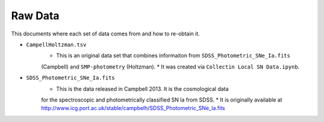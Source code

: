 Raw Data
========

This documents where each set of data comes from and how to re-obtain it.

* ``CampellHoltzman.tsv``
    * This is an original data set that combines informaiton from ``SDSS_Photometric_SNe_Ia.fits``
    (Campbell) and ``SMP-photometry`` (Holtzman).
    * It was created via ``Collectin Local SN Data.ipynb``.

* ``SDSS_Photometric_SNe_Ia.fits``
    * This is the data released in Campbell 2013. It is the cosmological data
    for the spectroscopic and photometrically classified SN Ia from SDSS.
    * It is originally available at http://www.icg.port.ac.uk/stable/campbelh/SDSS_Photometric_SNe_Ia.fits
